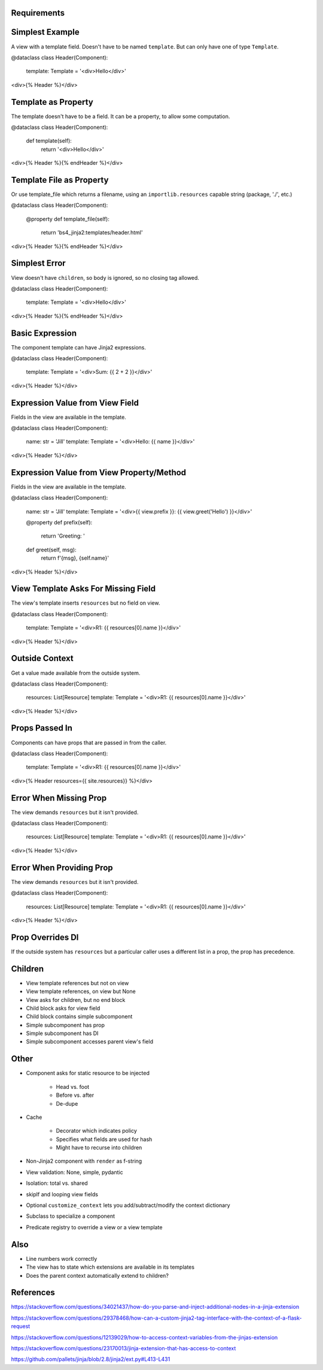 Requirements
============

Simplest Example
================

A view with a template field. Doesn't have to be named ``template``. But
can only have one of type ``Template``.

@dataclass
class Header(Component):
    template: Template = '<div>Hello</div>'

<div>{% Header %}</div>

Template as Property
====================

The template doesn't have to be a field. It can be a property, to allow
some computation.

@dataclass
class Header(Component):
    def template(self):
        return '<div>Hello</div>'

<div>{% Header %}{% endHeader %}</div>

Template File as Property
=========================

Or use template_file which returns a filename, using an
``importlib.resources`` capable string (package, './', etc.)

@dataclass
class Header(Component):
    @property
    def template_file(self):
        return 'bs4_jinja2:templates/header.html'

<div>{% Header %}{% endHeader %}</div>


Simplest Error
==============

View doesn't have ``children``, so body is ignored, so no closing tag
allowed.

@dataclass
class Header(Component):
    template: Template = '<div>Hello</div>'

<div>{% Header %}{% endHeader %}</div>

Basic Expression
================

The component template can have Jinja2 expressions.

@dataclass
class Header(Component):
    template: Template = '<div>Sum: {{ 2 + 2 }}</div>'

<div>{% Header %}</div>

Expression Value from View Field
================================

Fields in the view are available in the template.

@dataclass
class Header(Component):
    name: str = 'Jill'
    template: Template = '<div>Hello: {{ name }}</div>'

<div>{% Header %}</div>


Expression Value from View Property/Method
==========================================

Fields in the view are available in the template.

@dataclass
class Header(Component):
    name: str = 'Jill'
    template: Template = '<div>{{ view.prefix }}: {{ view.greet('Hello') }}</div>'

    @property
    def prefix(self):
        return 'Greeting: '

    def greet(self, msg):
        return f'{msg}, {self.name}'

<div>{% Header %}</div>


View Template Asks For Missing Field
====================================

The view's template inserts ``resources`` but no field on view.

@dataclass
class Header(Component):
    template: Template = '<div>R1: {{ resources[0].name }}</div>'

<div>{% Header %}</div>


Outside Context
===============

Get a value made available from the outside system.

@dataclass
class Header(Component):
    resources: List[Resource]
    template: Template = '<div>R1: {{ resources[0].name }}</div>'

<div>{% Header %}</div>


Props Passed In
================

Components can have props that are passed in from the caller.

@dataclass
class Header(Component):
    template: Template = '<div>R1: {{ resources[0].name }}</div>'

<div>{% Header resources={{ site.resources}} %}</div>

Error When Missing Prop
=======================

The view demands ``resources`` but it isn't provided.

@dataclass
class Header(Component):
    resources: List[Resource]
    template: Template = '<div>R1: {{ resources[0].name }}</div>'

<div>{% Header %}</div>

Error When Providing Prop
=========================

The view demands ``resources`` but it isn't provided.

@dataclass
class Header(Component):
    resources: List[Resource]
    template: Template = '<div>R1: {{ resources[0].name }}</div>'

<div>{% Header %}</div>


Prop Overrides DI
=================

If the outside system has ``resources`` but a particular caller uses a
different list in a prop, the prop has precedence.


Children
========

- View template references but not on view

- View template references, on view but None

- View asks for children, but no end block

- Child block asks for view field

- Child block contains simple subcomponent

- Simple subcomponent has prop

- Simple subcomponent has DI

- Simple subcomponent accesses parent view's field

Other
=====

- Component asks for static resource to be injected

    - Head vs. foot

    - Before vs. after

    - De-dupe

- Cache

    - Decorator which indicates policy

    - Specifies what fields are used for hash

    - Might have to recurse into children

- Non-Jinja2 component with ``render`` as f-string

- View validation: None, simple, pydantic

- Isolation: total vs. shared

- skipIf and looping view fields

- Optional ``customize_context`` lets you add/subtract/modify the context
  dictionary

- Subclass to specialize a component

- Predicate registry to override a view or a view template

Also
====

- Line numbers work correctly

- The view has to state which extensions are available in its templates

- Does the parent context automatically extend to children?

References
==========

https://stackoverflow.com/questions/34021437/how-do-you-parse-and-inject-additional-nodes-in-a-jinja-extension

https://stackoverflow.com/questions/29378468/how-can-a-custom-jinja2-tag-interface-with-the-context-of-a-flask-request

https://stackoverflow.com/questions/12139029/how-to-access-context-variables-from-the-jinjas-extension

https://stackoverflow.com/questions/23170013/jinja-extension-that-has-access-to-context

https://github.com/pallets/jinja/blob/2.8/jinja2/ext.py#L413-L431